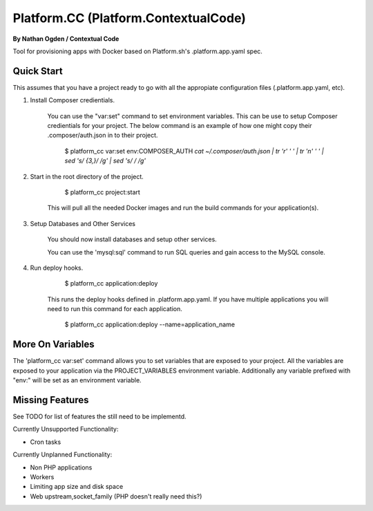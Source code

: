 Platform.CC (Platform.ContextualCode)
=====================================
**By Nathan Ogden / Contextual Code**


Tool for provisioning apps with Docker based on Platform.sh's .platform.app.yaml spec.


Quick Start
-----------

This assumes that you have a project ready to go with all the appropiate configuration files (.platform.app.yaml, etc).

1) Install Composer credientials.

    You can use the "var:set" command to set environment variables. This can be use to
    setup Composer credientials for your project. The below command is an example
    of how one might copy their .composer/auth.json in to their project.

        $ platform_cc var:set env:COMPOSER_AUTH `cat ~/.composer/auth.json | tr '\r' ' ' |  tr '\n' ' ' | sed 's/ \{3,\}/ /g' | sed 's/   / /g'`

2) Start in the root directory of the project.

        $ platform_cc project:start

    This will pull all the needed Docker images and run the build commands for your application(s).
    
3) Setup Databases and Other Services

    You should now install databases and setup other services.

    You can use the 'mysql:sql' command to run SQL queries and gain access to the MySQL console.

4) Run deploy hooks.

        $ platform_cc application:deploy   

    This runs the deploy hooks defined in .platform.app.yaml. If you have multiple applications you will
    need to run this command for each application.

        $ platform_cc application:deploy --name=application_name


More On Variables
-----------------

The 'platform_cc var:set' command allows you to set variables that are exposed to your
project. All the variables are exposed to your application via the PROJECT_VARIABLES
environment variable. Additionally any variable prefixed with "env:" will be set as an
environment variable.


Missing Features
----------------

See TODO for list of features the still need to be implementd.

Currently Unsupported Functionality:

- Cron tasks

Currently Unplanned Functionality:

- Non PHP applications
- Workers
- Limiting app size and disk space
- Web upstream,socket_family (PHP doesn't really need this?)

